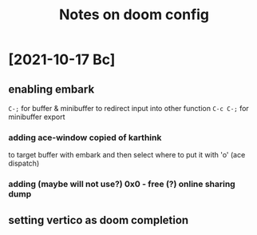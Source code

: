 #+TITLE: Notes on doom config
* [2021-10-17 Вс]
** enabling embark
~C-;~ for buffer & minibuffer to redirect input into other function
~C-c C-;~ for minibuffer export
*** adding ace-window copied of karthink
to target buffer with embark and then select where to put it with 'o'
(ace dispatch)
*** adding (maybe will not use?) 0x0 - free (?) online sharing dump
** setting vertico as doom completion
